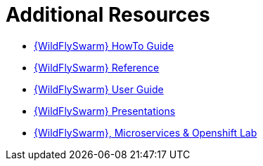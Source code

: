 [[wf-swarm-additional-resources]]
= Additional Resources

* link:https://howto.wildfly-swarm.io/[{WildFlySwarm} HowTo Guide]
* link:https://reference.wildfly-swarm.io/[{WildFlySwarm} Reference]
* link:https://wildfly-swarm.gitbooks.io/wildfly-swarm-users-guide/content/v/2017.6.0/index.html[{WildFlySwarm} User Guide]
* link:https://github.com/wildfly-swarm/wildfly-swarm-presentations[{WildFlySwarm} Presentations]
* link:https://github.com/redhat-Microservices/lab_swarm-openshift[{WildFlySwarm}, Microservices & Openshift Lab]
